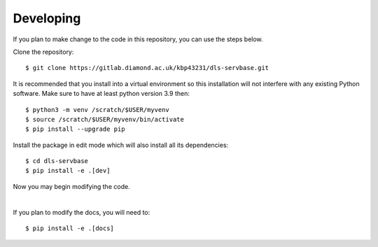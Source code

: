 .. # ********** Please don't edit this file!
.. # ********** It has been generated automatically by dae_devops version 0.5.3.
.. # ********** For repository_name dls-servbase

Developing
=======================================================================

If you plan to make change to the code in this repository, you can use the steps below.

Clone the repository::

    $ git clone https://gitlab.diamond.ac.uk/kbp43231/dls-servbase.git

It is recommended that you install into a virtual environment so this
installation will not interfere with any existing Python software.
Make sure to have at least python version 3.9 then::

    $ python3 -m venv /scratch/$USER/myvenv
    $ source /scratch/$USER/myvenv/bin/activate
    $ pip install --upgrade pip

Install the package in edit mode which will also install all its dependencies::

    $ cd dls-servbase
    $ pip install -e .[dev]

Now you may begin modifying the code.

|

If you plan to modify the docs, you will need to::

    $ pip install -e .[docs]

    


.. # dae_devops_fingerprint ac891cf352ef89b3b20d2c601dd9ddc4

